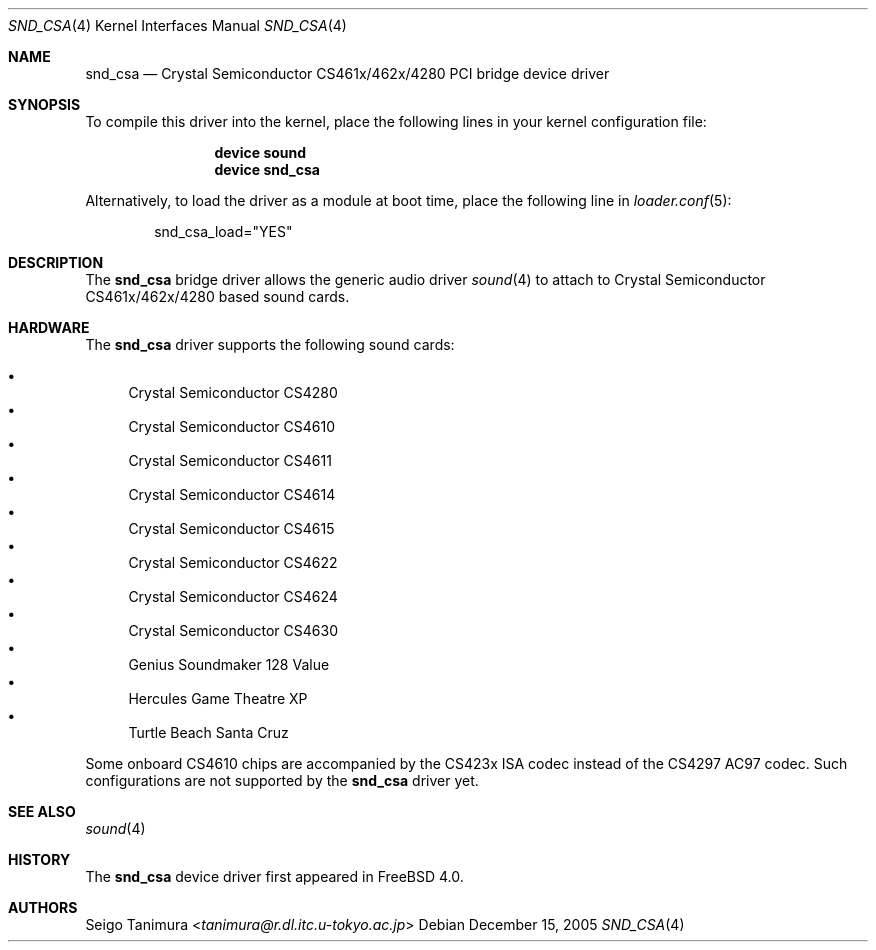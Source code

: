 .\"
.\" Copyright (c) 1999 Seigo Tanimura
.\" All rights reserved.
.\"
.\" Redistribution and use in source and binary forms, with or without
.\" modification, are permitted provided that the following conditions
.\" are met:
.\" 1. Redistributions of source code must retain the above copyright
.\"    notice, this list of conditions and the following disclaimer.
.\" 2. Redistributions in binary form must reproduce the above copyright
.\"    notice, this list of conditions and the following disclaimer in the
.\"    documentation and/or other materials provided with the distribution.
.\"
.\" THIS SOFTWARE IS PROVIDED BY THE AUTHOR AND CONTRIBUTORS ``AS IS'' AND
.\" ANY EXPRESS OR IMPLIED WARRANTIES, INCLUDING, BUT NOT LIMITED TO, THE
.\" IMPLIED WARRANTIES OF MERCHANTABILITY AND FITNESS FOR A PARTICULAR PURPOSE
.\" ARE DISCLAIMED.  IN NO EVENT SHALL THE AUTHOR OR CONTRIBUTORS BE LIABLE
.\" FOR ANY DIRECT, INDIRECT, INCIDENTAL, SPECIAL, EXEMPLARY, OR CONSEQUENTIAL
.\" DAMAGES (INCLUDING, BUT NOT LIMITED TO, PROCUREMENT OF SUBSTITUTE GOODS
.\" OR SERVICES; LOSS OF USE, DATA, OR PROFITS; OR BUSINESS INTERRUPTION)
.\" HOWEVER CAUSED AND ON ANY THEORY OF LIABILITY, WHETHER IN CONTRACT, STRICT
.\" LIABILITY, OR TORT (INCLUDING NEGLIGENCE OR OTHERWISE) ARISING IN ANY WAY
.\" OUT OF THE USE OF THIS SOFTWARE, EVEN IF ADVISED OF THE POSSIBILITY OF
.\" SUCH DAMAGE.
.\"
.\" $FreeBSD: releng/11.1/share/man/man4/snd_csa.4 267938 2014-06-26 21:46:14Z bapt $
.\"
.Dd December 15, 2005
.Dt SND_CSA 4
.Os
.Sh NAME
.Nm snd_csa
.Nd Crystal Semiconductor CS461x/462x/4280 PCI bridge device driver
.Sh SYNOPSIS
To compile this driver into the kernel, place the following lines in your
kernel configuration file:
.Bd -ragged -offset indent
.Cd "device sound"
.Cd "device snd_csa"
.Ed
.Pp
Alternatively, to load the driver as a module at boot time, place the
following line in
.Xr loader.conf 5 :
.Bd -literal -offset indent
snd_csa_load="YES"
.Ed
.Sh DESCRIPTION
The
.Nm
bridge driver allows the generic audio driver
.Xr sound 4
to attach to Crystal Semiconductor CS461x/462x/4280 based sound cards.
.Sh HARDWARE
The
.Nm
driver supports the following sound cards:
.Pp
.Bl -bullet -compact
.It
Crystal Semiconductor CS4280
.It
Crystal Semiconductor CS4610
.It
Crystal Semiconductor CS4611
.It
Crystal Semiconductor CS4614
.It
Crystal Semiconductor CS4615
.It
Crystal Semiconductor CS4622
.It
Crystal Semiconductor CS4624
.It
Crystal Semiconductor CS4630
.It
Genius Soundmaker 128 Value
.It
Hercules Game Theatre XP
.It
Turtle Beach Santa Cruz
.El
.Pp
Some onboard CS4610 chips are accompanied by the CS423x ISA codec
instead of the CS4297 AC97 codec.
Such configurations are not
supported by the
.Nm
driver yet.
.Sh SEE ALSO
.Xr sound 4
.Sh HISTORY
The
.Nm
device driver first appeared in
.Fx 4.0 .
.Sh AUTHORS
.An Seigo Tanimura Aq Mt tanimura@r.dl.itc.u-tokyo.ac.jp
